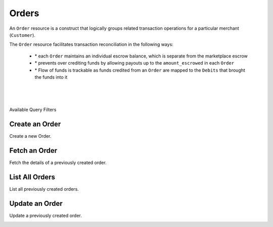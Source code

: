 Orders
======

An ``Order`` resource is a construct that logically groups related transaction
operations for a particular merchant (``Customer``).

The ``Order`` resource facilitates transaction reconciliation in the following ways:

  - \* each ``Order`` maintains an individual escrow balance, which is separate from the marketplace escrow
  - \* prevents over crediting funds by allowing payouts up to the ``amount_escrowed`` in each ``Order``
  - \* Flow of funds is trackable as funds credited from an ``Order`` are mapped to the ``Debits`` that brought the funds into it


|

.. admonition:: Requirements
  :header_class: alert alert-tab full-width alert-tab-yellow
  :body_class: alert alert-green alert-yellow

  .. cssclass:: list-noindent

    - Funds must be paid to merchants within 30 days of the charge.
    - For each ``Order``, only one merchant and the marketplace may be credited.

|

.. admonition:: References
  :header_class: alert alert-tab full-width alert-tab-persianBlue60
  :body_class: alert alert-green alert-persianBlue20

  .. cssclass:: mini-header

    Guides

  .. cssclass:: list-noindent

    - `Orders </1.1/guides/orders>`_

  .. cssclass:: mini-header

    API Specification

  .. cssclass:: list-noindent

    - `Orders Collection <https://github.com/balanced/balanced-api/blob/master/fixtures/orders.json>`_
    - `Order Resource <https://github.com/balanced/balanced-api/blob/master/fixtures/_models/order.json>`_

|

.. container:: header3

  Available Query Filters

.. cssclass:: dl-horizontal dl-params filters

  .. dcode:: query Orders


Create an Order
----------------

Create a new Order.

.. cssclass:: dl-horizontal dl-params

  .. dcode:: form orders.create

.. container:: code-white

  .. dcode:: scenario order_create


Fetch an Order
-----------------

Fetch the details of a previously created order.

.. container:: code-white

  .. dcode:: scenario order_show


List All Orders
----------------

List all previously created orders.

.. cssclass:: dl-horizontal dl-params

  ``limit``
      *optional* integer. Defaults to ``10``.

  ``offset``
      *optional* integer. Defaults to ``0``.

.. container:: code-white

  .. dcode:: scenario order_list


Update an Order
----------------

Update a previously created order.

.. cssclass:: dl-horizontal dl-params

  .. dcode:: form orders.update

.. container:: code-white

  .. dcode:: scenario order_update
